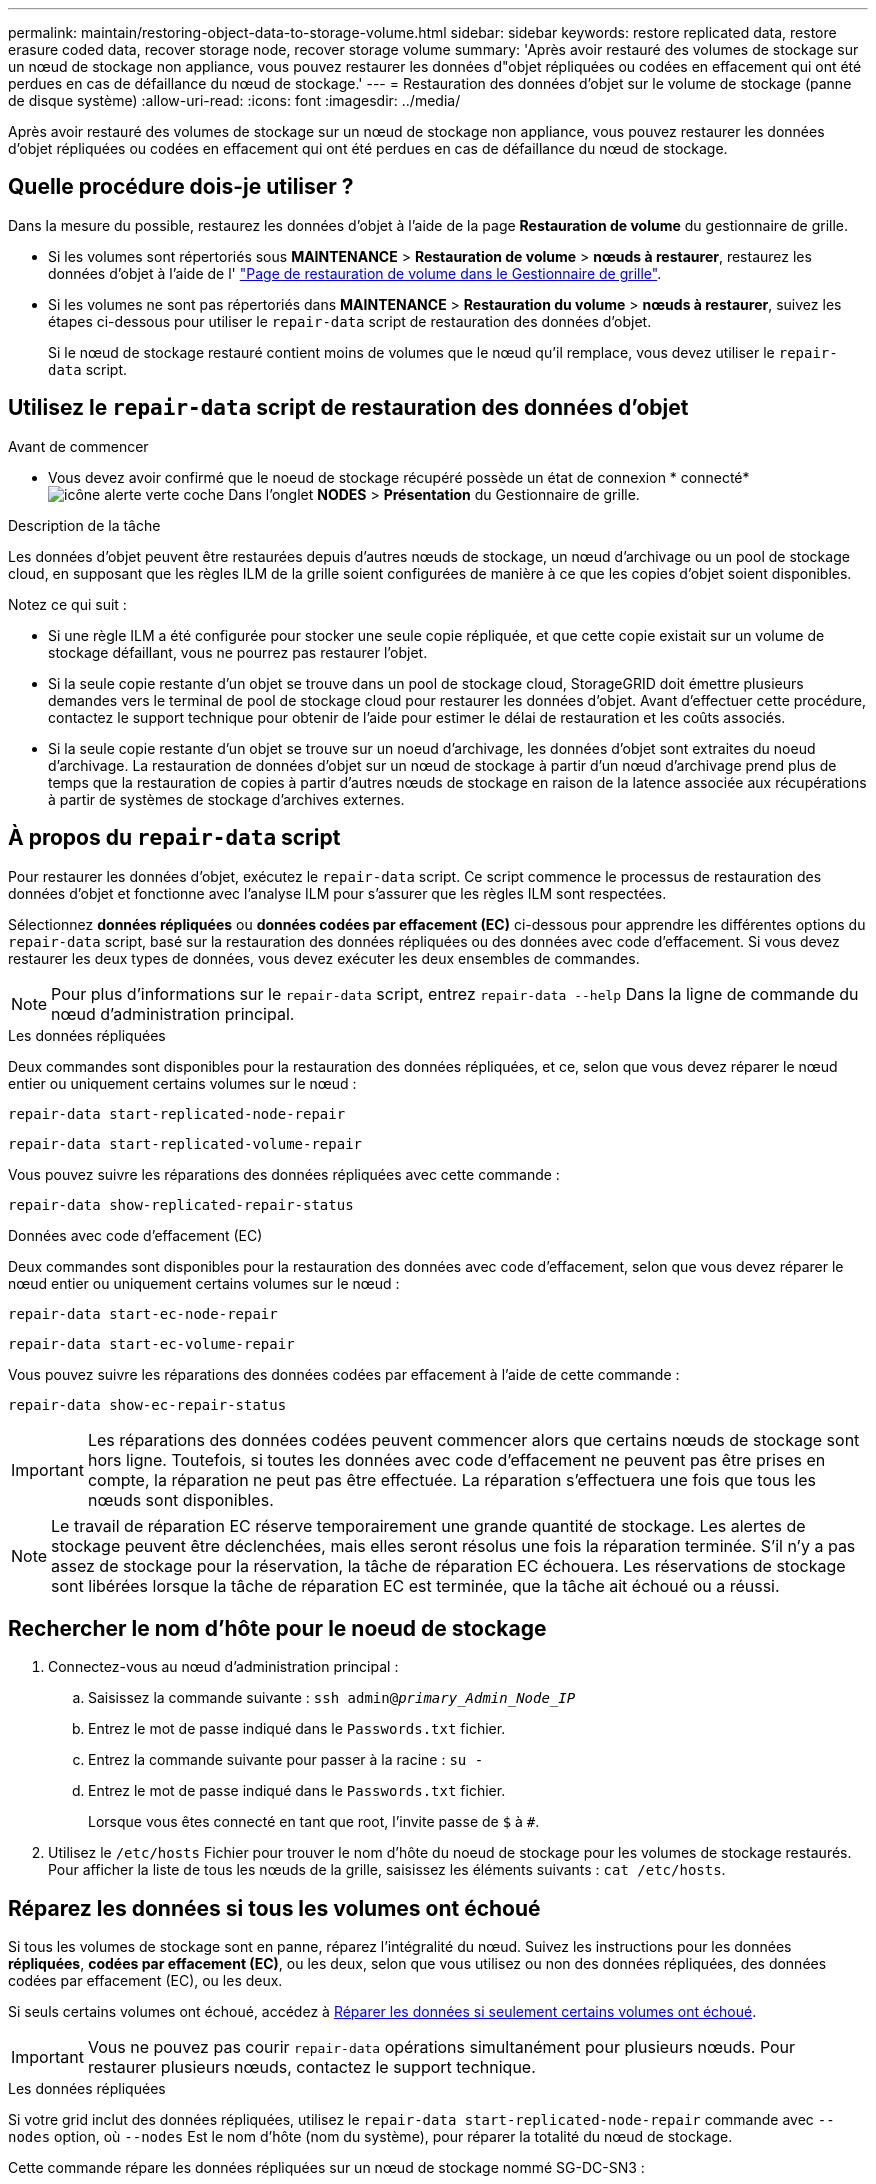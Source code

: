 ---
permalink: maintain/restoring-object-data-to-storage-volume.html 
sidebar: sidebar 
keywords: restore replicated data, restore erasure coded data, recover storage node, recover storage volume 
summary: 'Après avoir restauré des volumes de stockage sur un nœud de stockage non appliance, vous pouvez restaurer les données d"objet répliquées ou codées en effacement qui ont été perdues en cas de défaillance du nœud de stockage.' 
---
= Restauration des données d'objet sur le volume de stockage (panne de disque système)
:allow-uri-read: 
:icons: font
:imagesdir: ../media/


[role="lead"]
Après avoir restauré des volumes de stockage sur un nœud de stockage non appliance, vous pouvez restaurer les données d'objet répliquées ou codées en effacement qui ont été perdues en cas de défaillance du nœud de stockage.



== Quelle procédure dois-je utiliser ?

Dans la mesure du possible, restaurez les données d'objet à l'aide de la page *Restauration de volume* du gestionnaire de grille.

* Si les volumes sont répertoriés sous *MAINTENANCE* > *Restauration de volume* > *nœuds à restaurer*, restaurez les données d'objet à l'aide de l' link:../maintain/restoring-volume.html["Page de restauration de volume dans le Gestionnaire de grille"].
* Si les volumes ne sont pas répertoriés dans *MAINTENANCE* > *Restauration du volume* > *nœuds à restaurer*, suivez les étapes ci-dessous pour utiliser le `repair-data` script de restauration des données d'objet.
+
Si le nœud de stockage restauré contient moins de volumes que le nœud qu'il remplace, vous devez utiliser le `repair-data` script.





== Utilisez le `repair-data` script de restauration des données d'objet

.Avant de commencer
* Vous devez avoir confirmé que le noeud de stockage récupéré possède un état de connexion * connecté* image:../media/icon_alert_green_checkmark.png["icône alerte verte coche"] Dans l'onglet *NODES* > *Présentation* du Gestionnaire de grille.


.Description de la tâche
Les données d'objet peuvent être restaurées depuis d'autres nœuds de stockage, un nœud d'archivage ou un pool de stockage cloud, en supposant que les règles ILM de la grille soient configurées de manière à ce que les copies d'objet soient disponibles.

Notez ce qui suit :

* Si une règle ILM a été configurée pour stocker une seule copie répliquée, et que cette copie existait sur un volume de stockage défaillant, vous ne pourrez pas restaurer l'objet.
* Si la seule copie restante d'un objet se trouve dans un pool de stockage cloud, StorageGRID doit émettre plusieurs demandes vers le terminal de pool de stockage cloud pour restaurer les données d'objet. Avant d'effectuer cette procédure, contactez le support technique pour obtenir de l'aide pour estimer le délai de restauration et les coûts associés.
* Si la seule copie restante d'un objet se trouve sur un noeud d'archivage, les données d'objet sont extraites du noeud d'archivage. La restauration de données d'objet sur un nœud de stockage à partir d'un nœud d'archivage prend plus de temps que la restauration de copies à partir d'autres nœuds de stockage en raison de la latence associée aux récupérations à partir de systèmes de stockage d'archives externes.




== À propos du `repair-data` script

Pour restaurer les données d'objet, exécutez le `repair-data` script. Ce script commence le processus de restauration des données d'objet et fonctionne avec l'analyse ILM pour s'assurer que les règles ILM sont respectées.

Sélectionnez *données répliquées* ou *données codées par effacement (EC)* ci-dessous pour apprendre les différentes options du `repair-data` script, basé sur la restauration des données répliquées ou des données avec code d'effacement. Si vous devez restaurer les deux types de données, vous devez exécuter les deux ensembles de commandes.


NOTE: Pour plus d'informations sur le `repair-data` script, entrez `repair-data --help` Dans la ligne de commande du nœud d'administration principal.

[role="tabbed-block"]
====
.Les données répliquées
--
Deux commandes sont disponibles pour la restauration des données répliquées, et ce, selon que vous devez réparer le nœud entier ou uniquement certains volumes sur le nœud :

`repair-data start-replicated-node-repair`

`repair-data start-replicated-volume-repair`

Vous pouvez suivre les réparations des données répliquées avec cette commande :

`repair-data show-replicated-repair-status`

--
.Données avec code d'effacement (EC)
--
Deux commandes sont disponibles pour la restauration des données avec code d'effacement, selon que vous devez réparer le nœud entier ou uniquement certains volumes sur le nœud :

`repair-data start-ec-node-repair`

`repair-data start-ec-volume-repair`

Vous pouvez suivre les réparations des données codées par effacement à l'aide de cette commande :

`repair-data show-ec-repair-status`


IMPORTANT: Les réparations des données codées peuvent commencer alors que certains nœuds de stockage sont hors ligne. Toutefois, si toutes les données avec code d'effacement ne peuvent pas être prises en compte, la réparation ne peut pas être effectuée. La réparation s'effectuera une fois que tous les nœuds sont disponibles.


NOTE: Le travail de réparation EC réserve temporairement une grande quantité de stockage. Les alertes de stockage peuvent être déclenchées, mais elles seront résolus une fois la réparation terminée. S'il n'y a pas assez de stockage pour la réservation, la tâche de réparation EC échouera. Les réservations de stockage sont libérées lorsque la tâche de réparation EC est terminée, que la tâche ait échoué ou a réussi.

--
====


== Rechercher le nom d'hôte pour le noeud de stockage

. Connectez-vous au nœud d'administration principal :
+
.. Saisissez la commande suivante : `ssh admin@_primary_Admin_Node_IP_`
.. Entrez le mot de passe indiqué dans le `Passwords.txt` fichier.
.. Entrez la commande suivante pour passer à la racine : `su -`
.. Entrez le mot de passe indiqué dans le `Passwords.txt` fichier.
+
Lorsque vous êtes connecté en tant que root, l'invite passe de `$` à `#`.



. Utilisez le `/etc/hosts` Fichier pour trouver le nom d'hôte du noeud de stockage pour les volumes de stockage restaurés. Pour afficher la liste de tous les nœuds de la grille, saisissez les éléments suivants : `cat /etc/hosts`.




== Réparez les données si tous les volumes ont échoué

Si tous les volumes de stockage sont en panne, réparez l'intégralité du nœud. Suivez les instructions pour les données *répliquées*, *codées par effacement (EC)*, ou les deux, selon que vous utilisez ou non des données répliquées, des données codées par effacement (EC), ou les deux.

Si seuls certains volumes ont échoué, accédez à <<Réparer les données si seulement certains volumes ont échoué>>.


IMPORTANT: Vous ne pouvez pas courir `repair-data` opérations simultanément pour plusieurs nœuds. Pour restaurer plusieurs nœuds, contactez le support technique.

[role="tabbed-block"]
====
.Les données répliquées
--
Si votre grid inclut des données répliquées, utilisez le `repair-data start-replicated-node-repair` commande avec `--nodes` option, où `--nodes` Est le nom d'hôte (nom du système), pour réparer la totalité du nœud de stockage.

Cette commande répare les données répliquées sur un nœud de stockage nommé SG-DC-SN3 :

`repair-data start-replicated-node-repair --nodes SG-DC-SN3`


NOTE: Lorsque les données d'objet sont restaurées, l'alerte *objets perdus* est déclenchée si le système StorageGRID ne peut pas localiser les données d'objet répliquées. Des alertes peuvent être déclenchées sur les nœuds de stockage dans le système. Vous devez déterminer la cause de la perte et si la récupération est possible. Voir link:../troubleshoot/investigating-lost-objects.html["Rechercher les objets perdus"].

--
.Données avec code d'effacement (EC)
--
Si votre grid contient des données avec code d'effacement, utilisez la `repair-data start-ec-node-repair` commande avec `--nodes` option, où `--nodes` Est le nom d'hôte (nom du système), pour réparer la totalité du nœud de stockage.

Cette commande répare les données codées de l'effacement sur un nœud de stockage appelé SG-DC-SN3 :

`repair-data start-ec-node-repair --nodes SG-DC-SN3`

L'opération renvoie un seul `repair ID` qui l'identifie `repair_data` fonctionnement. Utilisez-le `repair ID` pour suivre la progression et le résultat du `repair_data` fonctionnement. Aucun autre retour n'est renvoyé à la fin du processus de récupération.


NOTE: Les réparations des données codées peuvent commencer alors que certains nœuds de stockage sont hors ligne. La réparation s'effectuera une fois que tous les nœuds sont disponibles.

--
====


== Réparer les données si seulement certains volumes ont échoué

Si seulement certains volumes ont échoué, réparez les volumes affectés. Suivez les instructions pour les données *répliquées*, *codées par effacement (EC)*, ou les deux, selon que vous utilisez ou non des données répliquées, des données codées par effacement (EC), ou les deux.

Si tous les volumes ont échoué, accédez à <<Réparez les données si tous les volumes ont échoué>>.

Saisissez les ID de volume en hexadécimal. Par exemple : `0000` est le premier volume et `000F` est le seizième volume. Vous pouvez spécifier un volume, une plage de volumes ou plusieurs volumes qui ne sont pas dans une séquence.

Tous les volumes doivent se trouver sur le même nœud de stockage. Si vous devez restaurer des volumes pour plusieurs nœuds de stockage, contactez le support technique.

[role="tabbed-block"]
====
.Les données répliquées
--
Si votre grid contient des données répliquées, utilisez le `start-replicated-volume-repair` commande avec `--nodes` option permettant d'identifier le nœud (où `--nodes` est le nom d'hôte du nœud). Ajoutez ensuite l'une ou l'autre des `--volumes` ou `--volume-range` comme indiqué dans les exemples suivants.

*Volume unique* : cette commande restaure les données répliquées vers le volume `0002` Sur un nœud de stockage nommé SG-DC-SN3 :

`repair-data start-replicated-volume-repair --nodes SG-DC-SN3 --volumes 0002`

*Plage de volumes* : cette commande restaure les données répliquées vers tous les volumes de la plage `0003` à `0009` Sur un nœud de stockage nommé SG-DC-SN3 :

`repair-data start-replicated-volume-repair --nodes SG-DC-SN3 --volume-range 0003,0009`

*Volumes multiples non compris dans une séquence* : cette commande restaure les données répliquées vers des volumes `0001`, `0005`, et `0008` Sur un nœud de stockage nommé SG-DC-SN3 :

`repair-data start-replicated-volume-repair --nodes SG-DC-SN3 --volumes 0001,0005,0008`


NOTE: Lorsque les données d'objet sont restaurées, l'alerte *objets perdus* est déclenchée si le système StorageGRID ne peut pas localiser les données d'objet répliquées. Des alertes peuvent être déclenchées sur les nœuds de stockage dans le système. Notez la description de l'alerte et les actions recommandées pour déterminer la cause de la perte et si la récupération est possible.

--
.Données avec code d'effacement (EC)
--
Si votre grid contient des données avec code d'effacement, utilisez la `start-ec-volume-repair` commande avec `--nodes` option permettant d'identifier le nœud (où `--nodes` est le nom d'hôte du nœud). Ajoutez ensuite l'une ou l'autre des `--volumes` ou `--volume-range` comme indiqué dans les exemples suivants.

*Volume unique* : cette commande restaure les données codées par effacement dans un volume `0007` Sur un nœud de stockage nommé SG-DC-SN3 :

`repair-data start-ec-volume-repair --nodes SG-DC-SN3 --volumes 0007`

*Plage de volumes* : cette commande restaure les données avec code d'effacement sur tous les volumes de la plage `0004` à `0006` Sur un nœud de stockage nommé SG-DC-SN3 :

`repair-data start-ec-volume-repair --nodes SG-DC-SN3 --volume-range 0004,0006`

*Plusieurs volumes non dans une séquence* : cette commande restaure les données codées par effacement dans des volumes `000A`, `000C`, et `000E` Sur un nœud de stockage nommé SG-DC-SN3 :

`repair-data start-ec-volume-repair --nodes SG-DC-SN3 --volumes 000A,000C,000E`

Le `repair-data` l'opération renvoie un seul `repair ID` qui l'identifie `repair_data` fonctionnement. Utilisez-le `repair ID` pour suivre la progression et le résultat du `repair_data` fonctionnement. Aucun autre retour n'est renvoyé à la fin du processus de récupération.


NOTE: Les réparations des données codées peuvent commencer alors que certains nœuds de stockage sont hors ligne. La réparation s'effectuera une fois que tous les nœuds sont disponibles.

--
====


== Surveiller les réparations

Surveiller l'état des travaux de réparation, en fonction de l'utilisation ou non des données *répliquées*, *données codées par effacement (EC)*, ou des deux.

Vous pouvez également surveiller l'état des travaux de restauration de volume en cours et afficher un historique des travaux de restauration effectués danslink:../maintain/restoring-volume.html["Gestionnaire de grille"].

[role="tabbed-block"]
====
.Les données répliquées
--
* Pour obtenir une estimation du pourcentage d'achèvement de la réparation répliquée, ajoutez le `show-replicated-repair-status` option de la commande repair-data.
+
`repair-data show-replicated-repair-status`

* Pour déterminer si les réparations sont terminées :
+
.. Sélectionnez *NŒUDS* > *_nœud de stockage en cours de réparation_* > *ILM*.
.. Vérifiez les attributs dans la section évaluation. Lorsque les réparations sont terminées, l'attribut *attente - tous* indique 0 objets.


* Pour surveiller la réparation plus en détail :
+
.. Sélectionnez *SUPPORT* > *Outils* > *topologie de grille*.
.. Sélectionnez *_GRID_* > *_Storage Node en cours de réparation_* > *LDR* > *Data Store*.
.. Utilisez une combinaison des attributs suivants pour déterminer, autant que possible, si les réparations répliquées sont terminées.
+

NOTE: Cassandra présente peut-être des incohérences et les réparations échouées ne sont pas suivies.

+
*** *Réparations tentées (XRPA)* : utilisez cet attribut pour suivre la progression des réparations répliquées. Cet attribut augmente chaque fois qu'un nœud de stockage tente de réparer un objet à haut risque. Lorsque cet attribut n'augmente pas pendant une période plus longue que la période d'acquisition actuelle (fournie par l'attribut *période d'analyse -- estimation*), cela signifie que l'analyse ILM n'a trouvé aucun objet à haut risque qui doit être réparé sur n'importe quel nœud.
+

NOTE: Les objets à haut risque sont des objets qui risquent d'être complètement perdus. Cela n'inclut pas les objets qui ne répondent pas à leur configuration ILM.

*** *Période d'acquisition -- estimée (XSCM)* : utilisez cet attribut pour estimer quand une modification de règle sera appliquée aux objets précédemment ingérés. Si l'attribut *réparations tentées* n'augmente pas pendant une période supérieure à la période d'acquisition actuelle, il est probable que les réparations répliquées soient effectuées. Notez que la période d'acquisition peut changer. L'attribut *période d'acquisition -- estimée (XSCM)* s'applique à la grille entière et est le maximum de toutes les périodes d'acquisition de nœud. Vous pouvez interroger l'historique d'attributs *période de balayage -- estimation* de la grille pour déterminer une période appropriée.






--
.Données avec code d'effacement (EC)
--
Pour surveiller la réparation des données codées d'effacement et réessayer toute demande qui pourrait avoir échoué :

. Déterminez l'état des réparations des données par code d'effacement :
+
** Sélectionnez *SUPPORT* > *Tools* > *Metrics* pour afficher le temps de réalisation estimé et le pourcentage de réalisation de la tâche en cours. Sélectionnez ensuite *EC Overview* dans la section Grafana. Examinez les tableaux de bord *Grid EC Job estimé Time to Completion* et *Grid EC Job Percentage Finted*.
** Utilisez cette commande pour afficher le statut d'un spécifique `repair-data` fonctionnement :
+
`repair-data show-ec-repair-status --repair-id repair ID`

** Utilisez cette commande pour lister toutes les réparations :
+
`repair-data show-ec-repair-status`

+
Les informations de sortie sont affichées, notamment `repair ID`, pour toutes les réparations précédentes et en cours.



. Si le résultat indique que l'opération de réparation a échoué, utilisez le `--repair-id` option permettant de réessayer la réparation.
+
Cette commande relance une réparation de nœud ayant échoué à l'aide de l'ID de réparation 6949309319275667690 :

+
`repair-data start-ec-node-repair --repair-id 6949309319275667690`

+
Cette commande relance une réparation de volume en échec à l'aide de l'ID de réparation 6949309319275667690 :

+
`repair-data start-ec-volume-repair --repair-id 6949309319275667690`



--
====